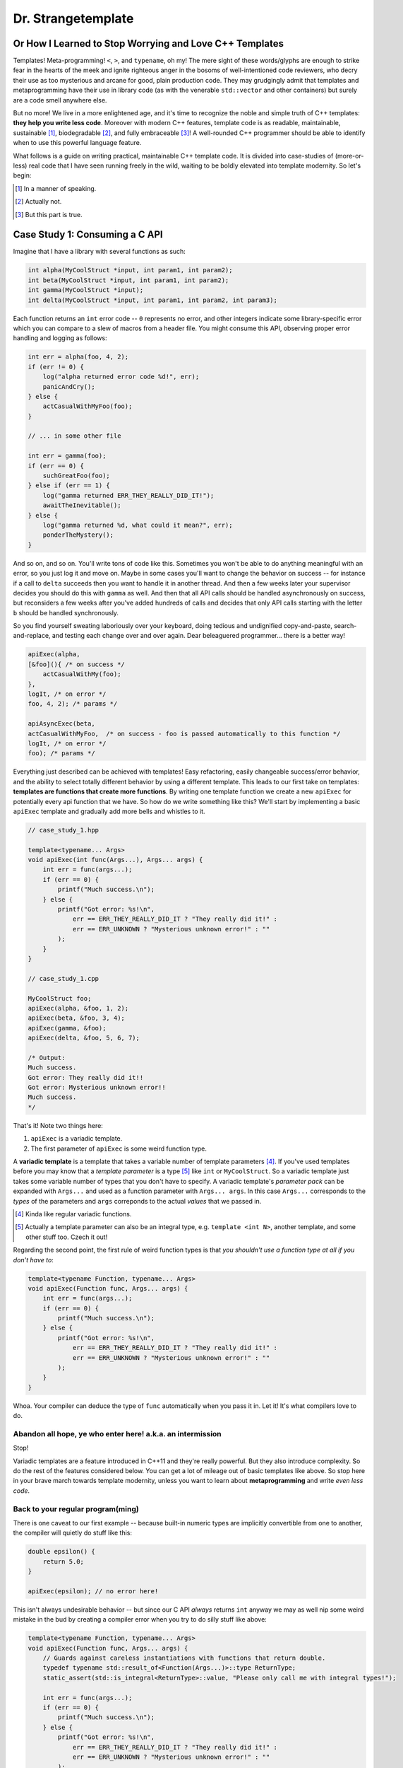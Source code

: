 Dr. Strangetemplate
===================

Or How I Learned to Stop Worrying and Love C++ Templates
--------------------------------------------------------

Templates! Meta-programming! ``<``, ``>``, and ``typename``, oh my! The mere sight of these words/glyphs are enough
to strike fear in the hearts of the meek and ignite righteous anger in the bosoms of well-intentioned code
reviewers, who decry their use as too mysterious and arcane for good, plain production code. They may grudgingly
admit that templates and 
metaprogramming have their use in library code (as with the venerable ``std::vector`` and other containers) but
surely are a code smell anywhere else.

But no more! We live in a more enlightened age, and it's time to recognize the noble and simple truth of C++
templates: **they help you write less code**. Moreover with modern C++ features, template code is as readable,
maintainable, sustainable [#]_, biodegradable [#]_, and fully embraceable [#]_!
A well-rounded C++ programmer should be able to identify when to use this powerful language feature.

What follows is a guide on writing practical, maintainable C++ template code.
It is divided into case-studies of (more-or-less) real code that I have seen running freely in the wild, waiting to
be boldly elevated into template modernity.
So let's begin:

.. [#] In a manner of speaking.

.. [#] Actually not.

.. [#] But this part is true.

Case Study 1: Consuming a C API
-------------------------------

Imagine that I have a library with several functions as such:

.. code:: c++

    int alpha(MyCoolStruct *input, int param1, int param2);
    int beta(MyCoolStruct *input, int param1, int param2);
    int gamma(MyCoolStruct *input);
    int delta(MyCoolStruct *input, int param1, int param2, int param3);

Each function returns an ``int`` error code -- ``0`` represents no error, and other integers indicate some
library-specific error which you can compare to a slew of macros from a header file. You might consume this API,
observing proper error handling and logging as follows:

.. code:: c++

    int err = alpha(foo, 4, 2);
    if (err != 0) {
        log("alpha returned error code %d!", err);
        panicAndCry();
    } else {
        actCasualWithMyFoo(foo);
    }

    // ... in some other file

    int err = gamma(foo);
    if (err == 0) {
        suchGreatFoo(foo);
    } else if (err == 1) {
        log("gamma returned ERR_THEY_REALLY_DID_IT!");
        awaitTheInevitable();
    } else {
        log("gamma returned %d, what could it mean?", err);
        ponderTheMystery();
    }

And so on, and so on. You'll write tons of code like this. Sometimes you won't be able to do anything meaningful with
an error, so you just log it and move on. Maybe in some cases you'll want to change the behavior on success -- for
instance if a call to ``delta`` succeeds then you want to handle it in another thread.
And then a few weeks later your supervisor decides you should do this with ``gamma`` as well.
And then that all API calls should be handled asynchronously on success, but reconsiders a few weeks
after you've added hundreds of calls and decides that only API calls starting with the letter ``b`` should be
handled synchronously.

So you find yourself sweating laboriously over your keyboard, doing tedious and undignified copy-and-paste,
search-and-replace, and testing each change over and over again. Dear beleaguered programmer... there is a better way!

.. code:: c++

    apiExec(alpha,
    [&foo](){ /* on success */ 
        actCasualWithMy(foo);
    },
    logIt, /* on error */
    foo, 4, 2); /* params */

    apiAsyncExec(beta,
    actCasualWithMyFoo,  /* on success - foo is passed automatically to this function */
    logIt, /* on error */
    foo); /* params */

Everything just described can be achieved with templates!
Easy refactoring, easily changeable success/error behavior, and the ability to select totally different behavior
by using a different template.
This leads to our first take on templates: **templates are functions that create more functions**.
By writing one template function we create a new ``apiExec`` for potentially every api function that we have.
So how do we write something like this?
We'll start by implementing a basic ``apiExec`` template and gradually add more bells and whistles to it.

.. code:: c++

    // case_study_1.hpp
    
    template<typename... Args>
    void apiExec(int func(Args...), Args... args) {
        int err = func(args...);
        if (err == 0) {
            printf("Much success.\n");
        } else {
            printf("Got error: %s!\n",
                err == ERR_THEY_REALLY_DID_IT ? "They really did it!" :
                err == ERR_UNKNOWN ? "Mysterious unknown error!" : ""
            );
        }   
    }

    // case_study_1.cpp
    
    MyCoolStruct foo;
    apiExec(alpha, &foo, 1, 2);
    apiExec(beta, &foo, 3, 4);
    apiExec(gamma, &foo);
    apiExec(delta, &foo, 5, 6, 7);
    
    /* Output:
    Much success.
    Got error: They really did it!!
    Got error: Mysterious unknown error!!
    Much success.
    */

That's it! Note two things here:

#. ``apiExec`` is a variadic template.
#. The first parameter of ``apiExec`` is some weird function type.

A **variadic template** is a template that takes a variable number of template parameters [#]_. If you've used templates
before you may know that a *template parameter* is a type [#]_ like ``int`` or ``MyCoolStruct``.
So a variadic template just takes some variable number of types that you don't have to specify.
A variadic template's *parameter pack* can be expanded with ``Args...`` and used as a function parameter with 
``Args... args``. In this case ``Args...`` corresponds to the *types* of the parameters and ``args``
correponds to the actual *values* that we passed in.

.. [#] Kinda like regular variadic functions.

.. [#] Actually a template parameter can also be an integral type, e.g. ``template <int N>``, another template,
    and some other stuff too. Czech it out!

Regarding the second point, the first rule of weird function types is that *you shouldn't use a function type at
all if you don't have to*:

.. code:: c++

    template<typename Function, typename... Args>
    void apiExec(Function func, Args... args) {
        int err = func(args...);
        if (err == 0) {
            printf("Much success.\n");
        } else {
            printf("Got error: %s!\n",
                err == ERR_THEY_REALLY_DID_IT ? "They really did it!" :
                err == ERR_UNKNOWN ? "Mysterious unknown error!" : ""
            );
        }   
    }
    
Whoa. Your compiler can deduce the type of ``func`` automatically when you pass it in.
Let it! It's what compilers love to do.

Abandon all hope, ye who enter here! a.k.a. an intermission
***********************************************************

Stop!

Variadic templates are a feature introduced in C++11 and they're really powerful.
But they also introduce complexity.
So do the rest of the features considered below.
You can get a lot of mileage out of basic templates like above.
So stop here in your brave march towards template modernity, unless you want to learn about **metaprogramming**
and write *even less code*.

Back to your regular program(ming)
**********************************

There is one caveat to our first example -- because built-in numeric types are implicitly convertible from one to
another, the compiler will quietly do stuff like this:

.. code:: c++

    double epsilon() {
        return 5.0;
    }

    apiExec(epsilon); // no error here!

This isn't always undesirable behavior -- but since our C API *always* returns ``int`` anyway we may as well nip some
weird mistake in the bud by creating a compiler error when you try to do silly stuff like above:

.. code:: c++

    template<typename Function, typename... Args>
    void apiExec(Function func, Args... args) {
        // Guards against careless instantiations with functions that return double.
        typedef typename std::result_of<Function(Args...)>::type ReturnType;
        static_assert(std::is_integral<ReturnType>::value, "Please only call me with integral types!");
        
        int err = func(args...);
        if (err == 0) {
            printf("Much success.\n");
        } else {
            printf("Got error: %s!\n",
                err == ERR_THEY_REALLY_DID_IT ? "They really did it!" :
                err == ERR_UNKNOWN ? "Mysterious unknown error!" : ""
            );
        }   
    }

``static_assert`` will generate a compiler error if its value is ``false``. It doesn't do anything at *all* at
runtime, so you should basically use it like it's going out of style to keep your code type-safe and readable.

More interesting is the expression ``std::is_integral<ReturnType>::value``.
``std::is_integral`` is a *metafunction* that returns ``true`` if the type ``ReturnType`` is (you guessed it) 
intergral [#]_. This is our first example of *metaprogramming*! Turns out C++'s template system is a complete
programming language in itself. You can write programs evaluated at compile time that write your runtime program
for you [#]_!

.. [#] Like ``int`` or ``const int``.

.. [#] By generating code. It also turns out you can make a trade-off by turning some runtime computations into
    compile-time computations, although since C++11 it's much easier to do this with `constexpr` than with
    template metaprogramming.

Metafunctions take template parameters and the result is a type.
Sometimes you are interested in the type itself, but in the case of ``is_integral`` we're actually interested in the
``bool`` value it returns.
By convention metafunction return values can be accessed by the static class variable ``value``:

.. code:: c++

    std::is_integral<int>::value; // true
    std::is_integral<double>::value; // false
    std::is_integral<int>; // this is actually a class, and not a valid statement.
 
Now consider the previous line:

.. code:: c++

    typedef typename std::result_of<Function(Args...)>::type ReturnType;

``typedef`` is the equivalent of assigning a variable in metaprogramming, and ``ReturnType`` is the type name we're 
assigning it to.
``std::result_of`` is a metafunction that returns the type of whatever ``Function`` would be if applied to 
``Args...`` [#]_.
Just like a metafunction's value can be accessed with ``::value``, by convention if it's the type we're interested in
we access it through ``::type``: ``std::result_of<Function(Args...)>::type``.
Finally we have to let the compiler know that an expression is a type and not a value, which you do with the keyword
``typename`` -- it's an unrelated double use of the keyword that appears in template parameter lists [#]_.

.. [#] If ``Function`` is not actually a function then gcc will raise an error with C++11 and do some magic with
    SFINAE starting in C++14... we'll talk more about SFINAE later.
    
.. [#] Like ``template <typename Unrelated>``.

Whenever you use a template inside of another template, you generally have to help the compiler deduce that the
template is in fact a *type* by prefixing it with ``typename``. So basically if you don't call it with ``::value``
then you should use ``typename``.

My mother said SFINAE is not a polite word
******************************************

Finally let's write something that takes success and error callbacks:

.. code:: c++

    template<
    typename Function,
    typename OnSuccess,
    typename OnError,
    typename... Args>
    void apiExec(Function func, OnSuccess on_success, OnError on_error, Args... args) {
        typedef typename std::result_of<Function(Args...)>::type ReturnType;
        static_assert(std::is_integral<ReturnType>::value, "Please only call me with integral types!");
        
        int err = func(args...);
        if (err == 0) {
            on_success();
        } else {
            on_error(err);
        }
    }
